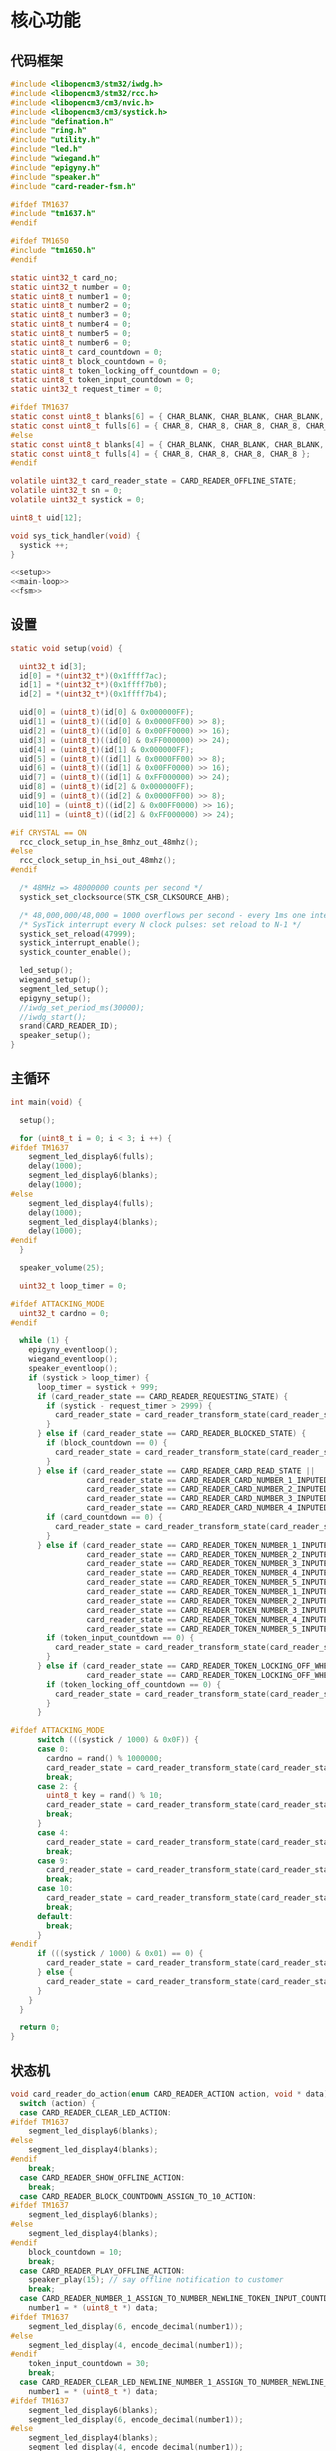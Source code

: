 #+STARTUP: indent
* 核心功能
** 代码框架
#+begin_src c :tangle /dev/shm/card-reader/card-reader.c
  #include <libopencm3/stm32/iwdg.h>
  #include <libopencm3/stm32/rcc.h>
  #include <libopencm3/cm3/nvic.h>
  #include <libopencm3/cm3/systick.h>
  #include "defination.h"
  #include "ring.h"
  #include "utility.h"
  #include "led.h"
  #include "wiegand.h"
  #include "epigyny.h"
  #include "speaker.h"
  #include "card-reader-fsm.h"

  #ifdef TM1637
  #include "tm1637.h"
  #endif

  #ifdef TM1650
  #include "tm1650.h"
  #endif

  static uint32_t card_no;
  static uint32_t number = 0;
  static uint8_t number1 = 0;
  static uint8_t number2 = 0;
  static uint8_t number3 = 0;
  static uint8_t number4 = 0;
  static uint8_t number5 = 0;
  static uint8_t number6 = 0;
  static uint8_t card_countdown = 0;
  static uint8_t block_countdown = 0;
  static uint8_t token_locking_off_countdown = 0;
  static uint8_t token_input_countdown = 0;
  static uint32_t request_timer = 0;

  #ifdef TM1637
  static const uint8_t blanks[6] = { CHAR_BLANK, CHAR_BLANK, CHAR_BLANK, CHAR_BLANK, CHAR_BLANK, CHAR_BLANK };
  static const uint8_t fulls[6] = { CHAR_8, CHAR_8, CHAR_8, CHAR_8, CHAR_8, CHAR_8 };
  #else
  static const uint8_t blanks[4] = { CHAR_BLANK, CHAR_BLANK, CHAR_BLANK, CHAR_BLANK };
  static const uint8_t fulls[4] = { CHAR_8, CHAR_8, CHAR_8, CHAR_8 };
  #endif

  volatile uint32_t card_reader_state = CARD_READER_OFFLINE_STATE;
  volatile uint32_t sn = 0;
  volatile uint32_t systick = 0;

  uint8_t uid[12];

  void sys_tick_handler(void) {
    systick ++;
  }

  <<setup>>
  <<main-loop>>
  <<fsm>>
#+end_src
** 设置
#+begin_src c :noweb-ref setup
  static void setup(void) {

    uint32_t id[3];
    id[0] = *(uint32_t*)(0x1ffff7ac);
    id[1] = *(uint32_t*)(0x1ffff7b0);
    id[2] = *(uint32_t*)(0x1ffff7b4);

    uid[0] = (uint8_t)(id[0] & 0x000000FF);
    uid[1] = (uint8_t)((id[0] & 0x0000FF00) >> 8);
    uid[2] = (uint8_t)((id[0] & 0x00FF0000) >> 16);
    uid[3] = (uint8_t)((id[0] & 0xFF000000) >> 24);
    uid[4] = (uint8_t)(id[1] & 0x000000FF);
    uid[5] = (uint8_t)((id[1] & 0x0000FF00) >> 8);
    uid[6] = (uint8_t)((id[1] & 0x00FF0000) >> 16);
    uid[7] = (uint8_t)((id[1] & 0xFF000000) >> 24);
    uid[8] = (uint8_t)(id[2] & 0x000000FF);
    uid[9] = (uint8_t)((id[2] & 0x0000FF00) >> 8);
    uid[10] = (uint8_t)((id[2] & 0x00FF0000) >> 16);
    uid[11] = (uint8_t)((id[2] & 0xFF000000) >> 24);

  #if CRYSTAL == ON
    rcc_clock_setup_in_hse_8mhz_out_48mhz();
  #else
    rcc_clock_setup_in_hsi_out_48mhz();
  #endif

    /* 48MHz => 48000000 counts per second */
    systick_set_clocksource(STK_CSR_CLKSOURCE_AHB);

    /* 48,000,000/48,000 = 1000 overflows per second - every 1ms one interrupt */
    /* SysTick interrupt every N clock pulses: set reload to N-1 */
    systick_set_reload(47999);
    systick_interrupt_enable();
    systick_counter_enable();

    led_setup();
    wiegand_setup();
    segment_led_setup();
    epigyny_setup();
    //iwdg_set_period_ms(30000);
    //iwdg_start();
    srand(CARD_READER_ID);
    speaker_setup();
  }
#+end_src
** 主循环
#+begin_src c :noweb-ref main-loop
  int main(void) {

    setup();

    for (uint8_t i = 0; i < 3; i ++) {
  #ifdef TM1637
      segment_led_display6(fulls);
      delay(1000);
      segment_led_display6(blanks);
      delay(1000);
  #else
      segment_led_display4(fulls);
      delay(1000);
      segment_led_display4(blanks);
      delay(1000);
  #endif
    }

    speaker_volume(25);

    uint32_t loop_timer = 0;

  #ifdef ATTACKING_MODE
    uint32_t cardno = 0;
  #endif

    while (1) {
      epigyny_eventloop();
      wiegand_eventloop();
      speaker_eventloop();
      if (systick > loop_timer) {
        loop_timer = systick + 999;
        if (card_reader_state == CARD_READER_REQUESTING_STATE) {
          if (systick - request_timer > 2999) {
            card_reader_state = card_reader_transform_state(card_reader_state, CARD_READER_TIMEOUT_EVENT, NULL);
          }
        } else if (card_reader_state == CARD_READER_BLOCKED_STATE) {
          if (block_countdown == 0) {
            card_reader_state = card_reader_transform_state(card_reader_state, CARD_READER_TIMEOUT_EVENT, NULL);
          }
        } else if (card_reader_state == CARD_READER_CARD_READ_STATE ||
                   card_reader_state == CARD_READER_CARD_NUMBER_1_INPUTED_STATE ||
                   card_reader_state == CARD_READER_CARD_NUMBER_2_INPUTED_STATE ||
                   card_reader_state == CARD_READER_CARD_NUMBER_3_INPUTED_STATE ||
                   card_reader_state == CARD_READER_CARD_NUMBER_4_INPUTED_STATE) {
          if (card_countdown == 0) {
            card_reader_state = card_reader_transform_state(card_reader_state, CARD_READER_TIMEOUT_EVENT, NULL);
          }
        } else if (card_reader_state == CARD_READER_TOKEN_NUMBER_1_INPUTED_WHEN_OFFLINE_STATE ||
                   card_reader_state == CARD_READER_TOKEN_NUMBER_2_INPUTED_WHEN_OFFLINE_STATE ||
                   card_reader_state == CARD_READER_TOKEN_NUMBER_3_INPUTED_WHEN_OFFLINE_STATE ||
                   card_reader_state == CARD_READER_TOKEN_NUMBER_4_INPUTED_WHEN_OFFLINE_STATE ||
                   card_reader_state == CARD_READER_TOKEN_NUMBER_5_INPUTED_WHEN_OFFLINE_STATE ||
                   card_reader_state == CARD_READER_TOKEN_NUMBER_1_INPUTED_WHEN_STANDBY_STATE ||
                   card_reader_state == CARD_READER_TOKEN_NUMBER_2_INPUTED_WHEN_STANDBY_STATE ||
                   card_reader_state == CARD_READER_TOKEN_NUMBER_3_INPUTED_WHEN_STANDBY_STATE ||
                   card_reader_state == CARD_READER_TOKEN_NUMBER_4_INPUTED_WHEN_STANDBY_STATE ||
                   card_reader_state == CARD_READER_TOKEN_NUMBER_5_INPUTED_WHEN_STANDBY_STATE) {
          if (token_input_countdown == 0) {
            card_reader_state = card_reader_transform_state(card_reader_state, CARD_READER_TIMEOUT_EVENT, NULL);
          }
        } else if (card_reader_state == CARD_READER_TOKEN_LOCKING_OFF_WHEN_OFFLINE_STATE ||
                   card_reader_state == CARD_READER_TOKEN_LOCKING_OFF_WHEN_STANDBY_STATE) {
          if (token_locking_off_countdown == 0) {
            card_reader_state = card_reader_transform_state(card_reader_state, CARD_READER_TIMEOUT_EVENT, NULL);
          }
        }

  #ifdef ATTACKING_MODE
        switch (((systick / 1000) & 0x0F)) {
        case 0:
          cardno = rand() % 1000000;
          card_reader_state = card_reader_transform_state(card_reader_state, CARD_READER_CARD_EVENT, &cardno);
          break;
        case 2: {
          uint8_t key = rand() % 10;
          card_reader_state = card_reader_transform_state(card_reader_state, CARD_READER_NUMBER_EVENT, &key);
          break;
        }
        case 4:
          card_reader_state = card_reader_transform_state(card_reader_state, CARD_READER_ENTER_EVENT, NULL);
          break;
        case 9:
          card_reader_state = card_reader_transform_state(card_reader_state, CARD_READER_CARD_EVENT, &cardno);
          break;
        case 10:
          card_reader_state = card_reader_transform_state(card_reader_state, CARD_READER_ENTER_EVENT, NULL);
          break;
        default:
          break;
        }
  #endif
        if (((systick / 1000) & 0x01) == 0) {
          card_reader_state = card_reader_transform_state(card_reader_state, CARD_READER_YIN_TICK_EVENT, NULL);
        } else {
          card_reader_state = card_reader_transform_state(card_reader_state, CARD_READER_YANG_TICK_EVENT, NULL);
        }
      }
    }

    return 0;
  }
#+end_src
** 状态机
#+begin_src c :noweb-ref fsm
  void card_reader_do_action(enum CARD_READER_ACTION action, void * data) {
    switch (action) {
    case CARD_READER_CLEAR_LED_ACTION:
  #ifdef TM1637
      segment_led_display6(blanks);
  #else
      segment_led_display4(blanks);
  #endif
      break;
    case CARD_READER_SHOW_OFFLINE_ACTION:
      break;
    case CARD_READER_BLOCK_COUNTDOWN_ASSIGN_TO_10_ACTION:
  #ifdef TM1637
      segment_led_display6(blanks);
  #else
      segment_led_display4(blanks);
  #endif
      block_countdown = 10;
      break;
    case CARD_READER_PLAY_OFFLINE_ACTION:
      speaker_play(15); // say offline notification to customer
      break;
    case CARD_READER_NUMBER_1_ASSIGN_TO_NUMBER_NEWLINE_TOKEN_INPUT_COUNTDOWN_ASSIGN_TO_30_ACTION:
      number1 = * (uint8_t *) data;
  #ifdef TM1637
      segment_led_display(6, encode_decimal(number1));
  #else
      segment_led_display(4, encode_decimal(number1));
  #endif
      token_input_countdown = 30;
      break;
    case CARD_READER_CLEAR_LED_NEWLINE_NUMBER_1_ASSIGN_TO_NUMBER_NEWLINE_TOKEN_INPUT_COUNTDOWN_ASSIGN_TO_30_ACTION:
      number1 = * (uint8_t *) data;
  #ifdef TM1637
      segment_led_display6(blanks);
      segment_led_display(6, encode_decimal(number1));
  #else
      segment_led_display4(blanks);
      segment_led_display(4, encode_decimal(number1));
  #endif
      token_input_countdown = 30;
      break;
    case CARD_READER_SAVE_CARD_NEWLINE_CARD_COUNTDOWN_ASSIGN_TO_30_ACTION:
      card_no = * (uint32_t *) data;
      number = 0;
      number1 = 0;
      number2 = 0;
      number3 = 0;
      number4 = 0;
      number5 = 0;
      number6 = 0;
      speaker_play(2); // say welcome to customer
      card_countdown = 30;
      break;
    case CARD_READER_SHOW_REQUEST_TIMER_ACTION:
      segment_led_display(1, encode_decimal(((systick - request_timer) / 1000) / 10));
      segment_led_display(2, encode_decimal(((systick - request_timer) / 1000) % 10));
      break;
    case CARD_READER_DECREASE_BLOCK_COUNTDOWN_NEWLINE_SHOW_BLOCK_COUNTDOWN_ACTION:
      block_countdown --;
      segment_led_display(1, encode_decimal(block_countdown / 10));
      segment_led_display(2, encode_decimal(block_countdown % 10));
      break;
    case CARD_READER_NUMBER_1_ASSIGN_TO_NUMBER_NEWLINE_PLAY_AUDIO_ACTION:
      number1 = * (uint8_t *) data;
  #ifdef TM1637
      segment_led_display(6, encode_decimal(number1));
  #else
      segment_led_display(4, encode_decimal(number1));
  #endif
      speaker_play(number1 + 30);
      break;
    case CARD_READER_CARD_LOCK_OFF_NEWLINE_START_REQUEST_TIMER_ACTION:
      request_timer = systick;
      number = number4 * 1000 + number3 * 100 + number2 * 10 + number1;
      number1 = 0;
      number2 = 0;
      number3 = 0;
      number4 = 0;
      number5 = 0;
      number6 = 0;
  #ifdef TM1637
      segment_led_display6(blanks);
  #else
      segment_led_display4(blanks);
  #endif
      epigyny_card_lock_off(card_no, number);
      speaker_play(3); // tell customers to wait a while
      number = 0;
      break;
    case CARD_READER_DECREASE_CARD_COUNTDOWN_NEWLINE_SHOW_CARD_COUNTDOWN_NEWLINE_CLEAR_CURSOR_ACTION:
      card_countdown --;
      segment_led_display(1, encode_decimal(card_countdown / 10));
      segment_led_display(2, encode_decimal(card_countdown % 10));
      if (card_reader_state == CARD_READER_CARD_READ_STATE) {
  #ifdef TM1637
        segment_led_display(3, CHAR_BLANK);
        segment_led_display(4, CHAR_BLANK);
        segment_led_display(5, CHAR_BLANK);
        segment_led_display(6, CHAR_BLANK);
  #else
        segment_led_display(3, CHAR_BLANK);
        segment_led_display(4, CHAR_BLANK);
  #endif
      } else if (card_reader_state == CARD_READER_CARD_NUMBER_1_INPUTED_STATE) {
  #ifdef TM1637
        segment_led_display(3, CHAR_BLANK);
        segment_led_display(4, CHAR_BLANK);
        segment_led_display(5, CHAR_BLANK);
  #else
        segment_led_display(3, CHAR_BLANK);
  #endif
      } else if (card_reader_state == CARD_READER_CARD_NUMBER_2_INPUTED_STATE) {
  #ifdef TM1637
        segment_led_display(3, CHAR_BLANK);
        segment_led_display(4, CHAR_BLANK);
  #else
  #endif
      } else if (card_reader_state == CARD_READER_CARD_NUMBER_3_INPUTED_STATE) {
  #ifdef TM1637
        segment_led_display(3, CHAR_BLANK);
  #else
  #endif
      }
      break;
    case CARD_READER_DECREASE_CARD_COUNTDOWN_NEWLINE_SHOW_CARD_COUNTDOWN_NEWLINE_SHOW_CURSOR_ACTION:
      card_countdown --;
      if (card_reader_state == CARD_READER_CARD_READ_STATE) {
  #ifdef TM1637
        segment_led_display(3, 0x40);
        segment_led_display(4, 0x40);
        segment_led_display(5, 0x40);
        segment_led_display(6, 0x40);
  #else
        segment_led_display(3, 0x40);
        segment_led_display(4, 0x40);
  #endif
      } else if (card_reader_state == CARD_READER_CARD_NUMBER_1_INPUTED_STATE) {
  #ifdef TM1637
        segment_led_display(3, 0x40);
        segment_led_display(4, 0x40);
        segment_led_display(5, 0x40);
  #else
        segment_led_display(3, 0x40);
  #endif
      } else if (card_reader_state == CARD_READER_CARD_NUMBER_2_INPUTED_STATE) {
  #ifdef TM1637
        segment_led_display(3, 0x40);
        segment_led_display(4, 0x40);
  #else
  #endif
      } else if (card_reader_state == CARD_READER_CARD_NUMBER_3_INPUTED_STATE) {
  #ifdef TM1637
        segment_led_display(3, 0x40);
  #else
  #endif
      }
      segment_led_display(1, encode_decimal(card_countdown / 10));
      segment_led_display(2, encode_decimal(card_countdown % 10));
      break;
    case CARD_READER_NUMBER_2_ASSIGN_TO_NUMBER_1_NEWLINE_NUMBER_1_ASSIGN_TO_NUMBER_NEWLINE_PLAY_AUDIO_ACTION:
      number2 = number1;
      number1 = * (uint8_t *) data;
  #ifdef TM1637
      segment_led_display(5, encode_decimal(number2));
      segment_led_display(6, encode_decimal(number1));
  #else
      segment_led_display(3, encode_decimal(number2));
      segment_led_display(4, encode_decimal(number1));
  #endif
      speaker_play(number1 + 30);
      break;
    case CARD_READER_NUMBER_1_ASSIGN_TO_0_ACTION:
      number1 = 0;
  #ifdef TM1637
      segment_led_display(6, CHAR_BLANK);
  #else
      segment_led_display(4, CHAR_BLANK);
  #endif
      break;
    case CARD_READER_NUMBER_3_ASSIGN_TO_NUMBER_2_NEWLINE_NUMBER_2_ASSIGN_TO_NUMBER_1_NEWLINE_NUMBER_1_ASSIGN_TO_NUMBER_NEWLINE_PLAY_AUDIO_ACTION:
      number3 = number2;
      number2 = number1;
      number1 = * (uint8_t *) data;
  #ifdef TM1637
      segment_led_display(4, encode_decimal(number3));
      segment_led_display(5, encode_decimal(number2));
      segment_led_display(6, encode_decimal(number1));
  #else
      segment_led_display(3, encode_decimal(number2));
      segment_led_display(4, encode_decimal(number1));
  #endif
      speaker_play(number1 + 30);
      break;
    case CARD_READER_NUMBER_1_ASSIGN_TO_NUMBER_2_NEWLINE_NUMBER_2_ASSIGN_TO_0_NEWLINE_ACTION:
      number1 = number2;
      number2 = 0;
  #ifdef TM1637
      segment_led_display(5, CHAR_BLANK);
      segment_led_display(6, encode_decimal(number1));
  #else
      segment_led_display(3, CHAR_BLANK);
      segment_led_display(4, encode_decimal(number1));
  #endif
      break;
    case CARD_READER_NUMBER_4_ASSIGN_TO_NUMBER_3_NEWLINE_NUMBER_3_ASSIGN_TO_NUMBER_2_NEWLINE_NUMBER_2_ASSIGN_TO_NUMBER_1_NEWLINE_NUMBER_1_ASSIGN_TO_NUMBER_NEWLINE_PLAY_AUDIO_ACTION:
      number4 = number3;
      number3 = number2;
      number2 = number1;
      number1 = * (uint8_t *) data;
  #ifdef TM1637
      segment_led_display(3, encode_decimal(number4));
      segment_led_display(4, encode_decimal(number3));
      segment_led_display(5, encode_decimal(number2));
      segment_led_display(6, encode_decimal(number1));
  #else
      segment_led_display(3, encode_decimal(number2));
      segment_led_display(4, encode_decimal(number1));
  #endif
      speaker_play(number1 + 30);
      break;
    case CARD_READER_NUMBER_1_ASSIGN_TO_NUMBER_2_NEWLINE_NUMBER_2_ASSIGN_TO_NUMBER_3_NEWLINE_NUMBER_3_ASSIGN_TO_0_NEWLINE_ACTION:
      number1 = number2;
      number2 = number3;
      number3 = 0;
  #ifdef TM1637
      segment_led_display(4, CHAR_BLANK);
      segment_led_display(5, encode_decimal(number2));
      segment_led_display(6, encode_decimal(number1));
  #else
      segment_led_display(3, encode_decimal(number2));
      segment_led_display(4, encode_decimal(number1));
  #endif
      break;
    case CARD_READER_NUMBER_1_ASSIGN_TO_NUMBER_2_NEWLINE_NUMBER_2_ASSIGN_TO_NUMBER_3_NEWLINE_NUMBER_3_ASSIGN_TO_NUMBER_4_NEWLINE_NUMBER_4_ASSIGN_TO_0_NEWLINE_ACTION:
      number1 = number2;
      number2 = number3;
      number3 = number4;
      number4 = 0;
  #ifdef TM1637
      segment_led_display(3, CHAR_BLANK);
      segment_led_display(4, encode_decimal(number3));
      segment_led_display(5, encode_decimal(number2));
      segment_led_display(6, encode_decimal(number1));
  #else
      segment_led_display(3, encode_decimal(number2));
      segment_led_display(4, encode_decimal(number1));
  #endif
      break;
    case CARD_READER_NUMBER_2_ASSIGN_TO_NUMBER_1_NEWLINE_NUMBER_1_ASSIGN_TO_NUMBER_NEWLINE_TOKEN_INPUT_COUNTDOWN_ASSIGN_TO_30_ACTION:
      number2 = number1;
      number1 = * (uint8_t *) data;
  #ifdef TM1637
      segment_led_display(5, encode_decimal(number2));
      segment_led_display(6, encode_decimal(number1));
  #else
      segment_led_display(3, encode_decimal(number2));
      segment_led_display(4, encode_decimal(number1));
  #endif
      token_input_countdown = 30;
      break;
    case CARD_READER_NUMBER_1_ASSIGN_TO_0_NEWLINE_TOKEN_INPUT_COUNTDOWN_ASSIGN_TO_30_ACTION:
      number1 = 0;
  #ifdef TM1637
      segment_led_display(6, CHAR_BLANK);
  #else
      segment_led_display(4, CHAR_BLANK);
  #endif
      token_input_countdown = 30;
      break;
    case CARD_READER_DECREASE_TOKEN_INPUT_COUNTDOWN_ACTION:
      token_input_countdown --;
      break;
    case CARD_READER_NUMBER_3_ASSIGN_TO_NUMBER_2_NEWLINE_NUMBER_2_ASSIGN_TO_NUMBER_1_NEWLINE_NUMBER_1_ASSIGN_TO_NUMBER_NEWLINE_TOKEN_INPUT_COUNTDOWN_ASSIGN_TO_30_ACTION:
      number3 = number2;
      number2 = number1;
      number1 = * (uint8_t *) data;
  #ifdef TM1637
      segment_led_display(4, encode_decimal(number3));
      segment_led_display(5, encode_decimal(number2));
      segment_led_display(6, encode_decimal(number1));
  #else
      segment_led_display(2, encode_decimal(number3));
      segment_led_display(3, encode_decimal(number2));
      segment_led_display(4, encode_decimal(number1));
  #endif
      token_input_countdown = 30;
      break;
    case CARD_READER_NUMBER_1_ASSIGN_TO_NUMBER_2_NEWLINE_NUMBER_2_ASSIGN_TO_0_NEWLINE_TOKEN_INPUT_COUNTDOWN_ASSIGN_TO_30_ACTION:
      number1 = number2;
      number2 = 0;
  #ifdef TM1637
      segment_led_display(5, CHAR_BLANK);
      segment_led_display(6, encode_decimal(number1));
  #else
      segment_led_display(3, CHAR_BLANK);
      segment_led_display(4, encode_decimal(number1));
  #endif
      token_input_countdown = 30;
      break;
    case CARD_READER_NUMBER_4_ASSIGN_TO_NUMBER_3_NEWLINE_NUMBER_3_ASSIGN_TO_NUMBER_2_NEWLINE_NUMBER_2_ASSIGN_TO_NUMBER_1_NEWLINE_NUMBER_1_ASSIGN_TO_NUMBER_NEWLINE_TOKEN_INPUT_COUNTDOWN_ASSIGN_TO_30_ACTION:
      number4 = number3;
      number3 = number2;
      number2 = number1;
      number1 = * (uint8_t *) data;
  #ifdef TM1637
      segment_led_display(3, encode_decimal(number4));
      segment_led_display(4, encode_decimal(number3));
      segment_led_display(5, encode_decimal(number2));
      segment_led_display(6, encode_decimal(number1));
  #else
      segment_led_display(1, encode_decimal(number4));
      segment_led_display(2, encode_decimal(number3));
      segment_led_display(3, encode_decimal(number2));
      segment_led_display(4, encode_decimal(number1));
  #endif
      token_input_countdown = 30;
      break;
    case CARD_READER_NUMBER_1_ASSIGN_TO_NUMBER_2_NEWLINE_NUMBER_2_ASSIGN_TO_NUMBER_3_NEWLINE_NUMBER_3_ASSIGN_TO_0_NEWLINE_TOKEN_INPUT_COUNTDOWN_ASSIGN_TO_30_ACTION:
      number1 = number2;
      number2 = number3;
      number3 = 0;
  #ifdef TM1637
      segment_led_display(4, CHAR_BLANK);
      segment_led_display(5, encode_decimal(number2));
      segment_led_display(6, encode_decimal(number1));
  #else
      segment_led_display(2, CHAR_BLANK);
      segment_led_display(3, encode_decimal(number2));
      segment_led_display(4, encode_decimal(number1));
  #endif
      token_input_countdown = 30;
      break;
    case CARD_READER_NUMBER_5_ASSIGN_TO_NUMBER_4_NEWLINE_NUMBER_4_ASSIGN_TO_NUMBER_3_NEWLINE_NUMBER_3_ASSIGN_TO_NUMBER_2_NEWLINE_NUMBER_2_ASSIGN_TO_NUMBER_1_NEWLINE_NUMBER_1_ASSIGN_TO_NUMBER_NEWLINE_TOKEN_INPUT_COUNTDOWN_ASSIGN_TO_30_ACTION:
      number5 = number4;
      number4 = number3;
      number3 = number2;
      number2 = number1;
      number1 = * (uint8_t *) data;
  #ifdef TM1637
      segment_led_display(2, encode_decimal(number5));
      segment_led_display(3, encode_decimal(number4));
      segment_led_display(4, encode_decimal(number3));
      segment_led_display(5, encode_decimal(number2));
      segment_led_display(6, encode_decimal(number1));
  #else
      segment_led_display(1, encode_decimal(number4));
      segment_led_display(2, encode_decimal(number3));
      segment_led_display(3, encode_decimal(number2));
      segment_led_display(4, encode_decimal(number1));
  #endif
      token_input_countdown = 30; // 30 seconds
      break;
    case CARD_READER_NUMBER_1_ASSIGN_TO_NUMBER_2_NEWLINE_NUMBER_2_ASSIGN_TO_NUMBER_3_NEWLINE_NUMBER_3_ASSIGN_TO_NUMBER_4_NEWLINE_NUMBER_4_ASSIGN_TO_0_NEWLINE_TOKEN_INPUT_COUNTDOWN_ASSIGN_TO_30_ACTION:
      number1 = number2;
      number2 = number3;
      number3 = number4;
      number4 = 0;
  #ifdef TM1637
      segment_led_display(3, CHAR_BLANK);
      segment_led_display(4, encode_decimal(number3));
      segment_led_display(5, encode_decimal(number2));
      segment_led_display(6, encode_decimal(number1));
  #else
      segment_led_display(1, CHAR_BLANK);
      segment_led_display(2, encode_decimal(number3));
      segment_led_display(3, encode_decimal(number2));
      segment_led_display(4, encode_decimal(number1));
  #endif
      token_input_countdown = 30; // 30 seconds
      break;
    case CARD_READER_NUMBER_6_ASSIGN_TO_NUMBER_5_NEWLINE_NUMBER_5_ASSIGN_TO_NUMBER_4_NEWLINE_NUMBER_4_ASSIGN_TO_NUMBER_3_NEWLINE_NUMBER_3_ASSIGN_TO_NUMBER_2_NEWLINE_NUMBER_2_ASSIGN_TO_NUMBER_1_NEWLINE_NUMBER_1_ASSIGN_TO_NUMBER_NEWLINE_TOKEN_INPUT_COUNTDOWN_ASSIGN_TO_0_NEWLINE_TOKEN_LOCK_OFF_NEWLINE_TOKEN_LOCKING_OFF_COUNTDOWN_ASSIGN_TO_5_ACTION:
      number6 = number5;
      number5 = number4;
      number4 = number3;
      number3 = number2;
      number2 = number1;
      number1 = * (uint8_t *) data;
  #ifdef TM1637
      segment_led_display(1, encode_decimal(number6));
      segment_led_display(2, encode_decimal(number5));
      segment_led_display(3, encode_decimal(number4));
      segment_led_display(4, encode_decimal(number3));
      segment_led_display(5, encode_decimal(number2));
      segment_led_display(6, encode_decimal(number1));
  #else
      segment_led_display(1, encode_decimal(number4));
      segment_led_display(2, encode_decimal(number3));
      segment_led_display(3, encode_decimal(number2));
      segment_led_display(4, encode_decimal(number1));
  #endif

      number = number6 * 100000 + number5 * 10000 + number4 * 1000 + number3 * 100 + number2 * 10 + number1;
      number1 = 0;
      number2 = 0;
      number3 = 0;
      number4 = 0;
      number5 = 0;
      number6 = 0;
      epigyny_token_lock_off(number);
      speaker_play(3); // tell customers to wait a while
      number = 0;

      token_locking_off_countdown = 5; // for 5 seconds
      break;
    case CARD_READER_NUMBER_1_ASSIGN_TO_NUMBER_2_NEWLINE_NUMBER_2_ASSIGN_TO_NUMBER_3_NEWLINE_NUMBER_3_ASSIGN_TO_NUMBER_4_NEWLINE_NUMBER_4_ASSIGN_TO_NUMBER_5_NEWLINE_NUMBER_5_ASSIGN_TO_0_NEWLINE_TOKEN_INPUT_COUNTDOWN_ASSIGN_TO_30_ACTION:
      number1 = number2;
      number2 = number3;
      number3 = number4;
      number4 = number5;
      number5 = 0;
  #ifdef TM1637
      segment_led_display(2, CHAR_BLANK);
      segment_led_display(3, encode_decimal(number4));
      segment_led_display(4, encode_decimal(number3));
      segment_led_display(5, encode_decimal(number2));
      segment_led_display(6, encode_decimal(number1));
  #else
      segment_led_display(1, encode_decimal(number4));
      segment_led_display(2, encode_decimal(number3));
      segment_led_display(3, encode_decimal(number2));
      segment_led_display(4, encode_decimal(number1));
  #endif
      token_input_countdown = 30; // 30 seconds
      break;
    case CARD_READER_CLEAR_LED_NEWLINE_START_REQUEST_TIMER_ACTION:
  #ifdef TM1637
      segment_led_display6(blanks);
  #else
      segment_led_display4(blanks);
  #endif
      request_timer = systick;
      break;
    case CARD_READER_DECREASE_TOKEN_LOCKING_OFF_COUNTDOWN_ACTION:
      token_locking_off_countdown --;
      break;
    }
  }
#+end_src
